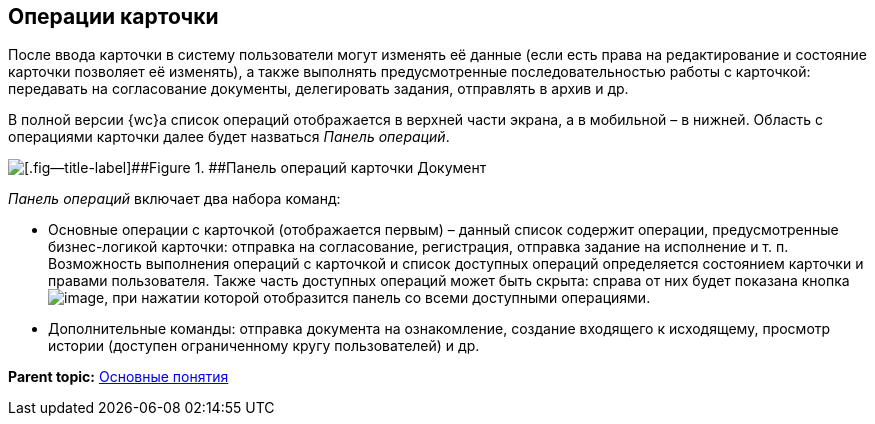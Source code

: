 
== Операции карточки

После ввода карточки в систему пользователи могут изменять её данные (если есть права на редактирование и состояние карточки позволяет её изменять), а также выполнять предусмотренные последовательностью работы с карточкой: передавать на согласование документы, делегировать задания, отправлять в архив и др.

В полной версии {wc}а список операций отображается в верхней части экрана, а в мобильной – в нижней. Область с операциями карточки далее будет назваться [.dfn .term]_Панель операций_.

image::operationsPanel.png[[.fig--title-label]##Figure 1. ##Панель операций карточки Документ]

[.dfn .term]_Панель операций_ включает два набора команд:

* Основные операции с карточкой (отображается первым) – данный список содержит операции, предусмотренные бизнес-логикой карточки: отправка на согласование, регистрация, отправка задание на исполнение и т. п. Возможность выполнения операций с карточкой и список доступных операций определяется состоянием карточки и правами пользователя. Также часть доступных операций может быть скрыта: справа от них будет показана кнопка image:buttons/verticalDots.png[image], при нажатии которой отобразится панель со всеми доступными операциями.
* Дополнительные команды: отправка документа на ознакомление, создание входящего к исходящему, просмотр истории (доступен ограниченному кругу пользователей) и др.

*Parent topic:* xref:CardBasicConcepts.adoc[Основные понятия]
